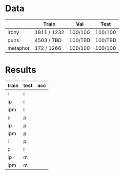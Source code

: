 * Data
|          | Train       | Val     | Test    |
|----------+-------------+---------+---------|
| irony    | 1811 / 1232 | 100/100 | 100/100 |
| puns     | 4503 / TBD  | 100/TBD | 100/TBD |
| metaphor | 172 / 1266  | 100/100 | 100/100 |
* Results
| train | test | acc |
|-------+------+-----|
| i     | i    |     |
| ip    | i    |     |
| ipm   | i    |     |
|-------+------+-----|
| p     | p    |     |
| ip    | p    |     |
| ipm   | p    |     |
|-------+------+-----|
| i     | p    |     |
| p     | i    |     |
|-------+------+-----|
| ip    | m    |     |
| ipm   | m    |     |
